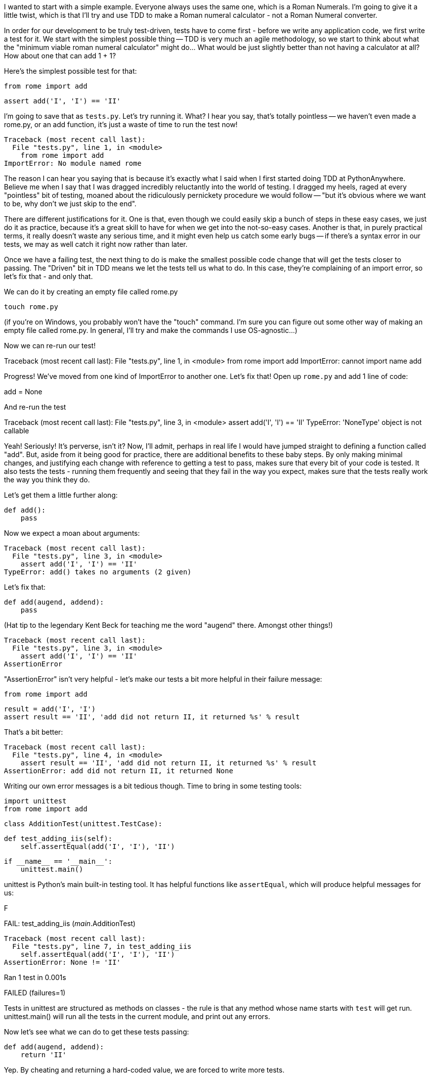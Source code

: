 
I wanted to start with a simple example.  Everyone always uses the same one, which is a Roman Numerals.  I'm going to give it a little twist, which is that I'll try and use TDD to make a Roman numeral calculator - not a Roman Numeral converter.

In order for our development to be truly test-driven, tests have to come first - before we write any application code, we first write a test for it.  We start with the simplest possible thing -- TDD is very much an agile methodology, so we start to think about what the "minimum viable roman numeral calculator" might do... What would be just slightly better than not having a calculator at all?  How about one that can add 1 + 1?

Here's the simplest possible test for that:

    from rome import add

    assert add('I', 'I') == 'II'

I'm going to save that as `tests.py`.  Let's try running it.  What? I hear you say, that's totally pointless -- we haven't even made a rome.py, or an add function, it's just a waste of time to run the test now!

    Traceback (most recent call last):
      File "tests.py", line 1, in <module>
        from rome import add
    ImportError: No module named rome

The reason I can hear you saying that is because it's exactly what I said when I first started doing TDD at PythonAnywhere.  Believe me when I say that I was dragged incredibly reluctantly into the world of testing. I dragged my heels, raged at every "pointless" bit of testing, moaned about the ridiculously pernickety procedure we would follow -- "but it's obvious where we want to be, why don't we just skip to the end".  

There are different justifications for it.  One is that, even though we could easily skip a bunch of steps in these easy cases, we just do it as practice, because it's a great skill to have for when we get into the not-so-easy cases.  Another is that, in purely practical terms, it really doesn't waste any serious time, and it might even help us catch some early bugs -- if there's a syntax error in our tests, we may as well catch it right now rather than later.

Once we have a failing test, the next thing to do is make the smallest possible code change that will get the tests closer to passing. The "Driven" bit in TDD means we let the tests tell us what to do.  In this case, they're complaining of an import error, so let's fix that - and only that.

We can do it by creating an empty file called rome.py

    touch rome.py

(if you're on Windows, you probably won't have the "touch" command.  I'm sure you can figure out some other way of making an empty file called rome.py.  In general, I'll try and make the commands I use OS-agnostic...)

Now we can re-run our test!

Traceback (most recent call last):
  File "tests.py", line 1, in <module>
    from rome import add
ImportError: cannot import name add

Progress!  We've moved from one kind of ImportError to another one.  Let's fix that!  Open up `rome.py` and add 1 line of code:

add = None

And re-run the test

Traceback (most recent call last):
  File "tests.py", line 3, in <module>
    assert add('I', 'I') == 'II'
TypeError: 'NoneType' object is not callable

Yeah!  Seriously!  It's perverse, isn't it?  Now, I'll admit, perhaps in real life I would have jumped straight to defining a function called "add".  But, aside from it being good for practice, there are additional benefits to these baby steps.  By only making minimal changes, and justifying each change with reference to getting a test to pass, makes sure that every bit of your code is tested. It also tests the tests - running them frequently and seeing that they fail in the way you expect, makes sure that the tests really work the way you think they do.

Let's get them a little further along:

    def add():
        pass

Now we expect a moan about arguments:

    Traceback (most recent call last):
      File "tests.py", line 3, in <module>
        assert add('I', 'I') == 'II'
    TypeError: add() takes no arguments (2 given)

Let's fix that:

    def add(augend, addend):
        pass


(Hat tip to the legendary Kent Beck for teaching me the word "augend" there.  Amongst other things!)

    Traceback (most recent call last):
      File "tests.py", line 3, in <module>
        assert add('I', 'I') == 'II'
    AssertionError


"AssertionError" isn't very helpful - let's make our tests a bit more helpful in their failure message:

    from rome import add

    result = add('I', 'I')
    assert result == 'II', 'add did not return II, it returned %s' % result

That's a bit better:

    Traceback (most recent call last):
      File "tests.py", line 4, in <module>
        assert result == 'II', 'add did not return II, it returned %s' % result
    AssertionError: add did not return II, it returned None

Writing our own error messages is a bit tedious though.  Time to bring in some testing tools:

    import unittest
    from rome import add

    class AdditionTest(unittest.TestCase):

        def test_adding_iis(self):
            self.assertEqual(add('I', 'I'), 'II')


    if __name__ == '__main__':
        unittest.main()

unittest is Python's main built-in testing tool.  It has helpful functions like `assertEqual`, which will produce helpful messages for us:

F
======================================================================
FAIL: test_adding_iis (__main__.AdditionTest)
----------------------------------------------------------------------
Traceback (most recent call last):
  File "tests.py", line 7, in test_adding_iis
    self.assertEqual(add('I', 'I'), 'II')
AssertionError: None != 'II'

----------------------------------------------------------------------
Ran 1 test in 0.001s

FAILED (failures=1)

Tests in unittest are structured as methods on classes - the rule is that any method whose name starts with `test` will get run.  unittest.main() will run all the tests in the current module, and print out any errors.

Now let's see what we can do to get these tests passing:


    def add(augend, addend):
        return 'II'

Yep.  By cheating and returning a hard-coded value, we are forced to write more tests.

        def test_adding_iis(self):
            self.assertEqual(add('I', 'I'), 'II')
            self.assertEqual(add('I', 'II'), 'III')


    F
    ======================================================================
    FAIL: test_adding_iis (__main__.AdditionTest)
    ----------------------------------------------------------------------
    Traceback (most recent call last):
      File "tests.py", line 8, in test_adding_iis
        self.assertEqual(add('I', 'II'), 'III')
    AssertionError: 'II' != 'III'

    ----------------------------------------------------------------------
    Ran 1 test in 0.001s

    FAILED (failures=1)

Now we can have a better implementation of add:

    def add(augend, addend):
        return augend + addend

    .
    ----------------------------------------------------------------------
    Ran 1 test in 0.000s

    OK

Hooray!  a passing test.

